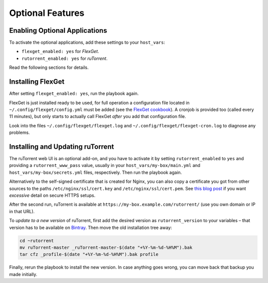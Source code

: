 Optional Features
=================

Enabling Optional Applications
------------------------------

To activate the optional applications, add these settings to your
``host_vars``:

-  ``flexget_enabled: yes`` for *FlexGet*.
-  ``rutorrent_enabled: yes`` for *ruTorrent*.

Read the following sections for details.


.. _flexget:

Installing FlexGet
------------------

After setting ``flexget_enabled: yes``, run the playbook again.

FlexGet is just installed ready to be used, for full operation a
configuration file located in ``~/.config/flexget/config.yml`` must be
added (see the `FlexGet cookbook`_). A cronjob is provided too (called
every 11 minutes), but only starts to actually call FlexGet *after* you
add that configuration file.

Look into the files
``~/.config/flexget/flexget.log`` and
``~/.config/flexget/flexget-cron.log`` to diagnose any problems.

.. _FlexGet cookbook: http://flexget.com/wiki/Cookbook


.. _rutorrent:

Installing and Updating ruTorrent
---------------------------------

The ruTorrent web UI is an optional add-on, and you have to activate it
by setting ``rutorrent_enabled`` to ``yes`` and providing a
``rutorrent_www_pass`` value, usually in your
``host_vars/my-box/main.yml`` and ``host_vars/my-box/secrets.yml``
files, respectively. Then run the playbook again.

Alternatively to the self-signed certificate that is created for Nginx,
you can also copy a certificate you got from other sources to the paths
``/etc/nginx/ssl/cert.key`` and ``/etc/nginx/ssl/cert.pem``.
See `this blog post`_ if you want *excessive* detail on secure HTTPS setups.

After the second run, ruTorrent is available at
``https://my-box.example.com/rutorrent/`` (use you own domain or IP in
that URL).

To *update to a new version* of ruTorrent, first add the desired version
as ``rutorrent_version`` to your variables – that version has to be
available on `Bintray`_. Then move the old installation tree away:

.. code-block:: shell

    cd ~rutorrent
    mv ruTorrent-master _ruTorrent-master-$(date "+%Y-%m-%d-%H%M").bak
    tar cfz _profile-$(date "+%Y-%m-%d-%H%M").bak profile

Finally, rerun the playbook to install the new version. In case anything
goes wrong, you can move back that backup you made initially.

.. _this blog post: https://raymii.org/s/tutorials/Strong_SSL_Security_On_nginx.html
.. _Bintray: https://bintray.com/novik65/generic/ruTorrent#files
